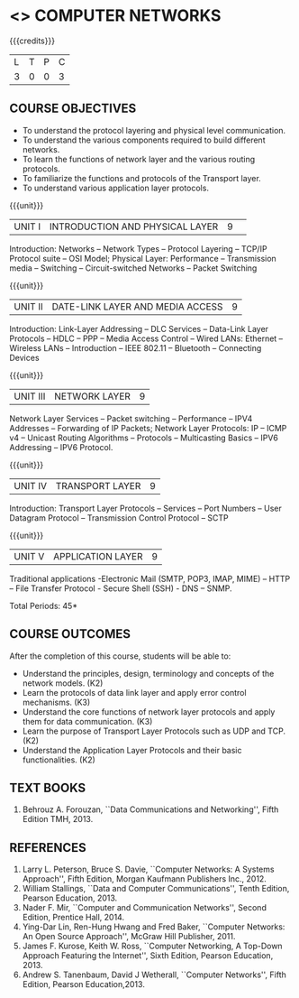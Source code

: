 * <<<501>>> COMPUTER NETWORKS
:properties:
:author:  Ms. S. V. Jansi Rani and Mr. N. Sujaudeen
:date: 
:date: 12-11-2018
:end:

#+startup: showall

{{{credits}}}
| L | T | P | C |
| 3 | 0 | 0 | 3 |
 
** COURSE OBJECTIVES
- To understand the protocol layering and physical level communication.
- To understand the various components required to build different networks.
- To learn the functions of network layer and the various routing protocols.
- To familiarize the functions and protocols of the Transport layer.
- To understand various application layer protocols.

{{{unit}}}
|UNIT I |INTRODUCTION AND PHYSICAL LAYER|9| 	
Introduction: Networks -- Network Types -- Protocol Layering -- TCP/IP
Protocol suite -- OSI Model; Physical Layer: Performance --
Transmission media -- Switching -- Circuit-switched Networks -- Packet
Switching

{{{unit}}}
|UNIT II | DATE-LINK LAYER AND MEDIA ACCESS | 9 |
Introduction: Link-Layer Addressing -- DLC Services -- Data-Link Layer
Protocols -- HDLC -- PPP -- Media Access Control -- Wired LANs:
Ethernet -- Wireless LANs -- Introduction -- IEEE 802.11 -- Bluetooth
-- Connecting Devices

{{{unit}}}
|UNIT III | NETWORK LAYER | 9 |
Network Layer Services -- Packet switching -- Performance -- IPV4
Addresses -- Forwarding of IP Packets; Network Layer Protocols: IP --
ICMP v4 -- Unicast Routing Algorithms -- Protocols -- Multicasting
Basics -- IPV6 Addressing -- IPV6 Protocol.

{{{unit}}}
|UNIT IV | TRANSPORT LAYER | 9 |
Introduction: Transport Layer Protocols -- Services -- Port Numbers --
User Datagram Protocol -- Transmission Control Protocol -- SCTP

{{{unit}}}
|UNIT V | APPLICATION LAYER | 9 |
Traditional applications -Electronic Mail (SMTP, POP3, IMAP, MIME) –
HTTP – File Transfer Protocol - Secure Shell (SSH) - DNS – SNMP.

\hfill *Total Periods: 45*

** COURSE OUTCOMES
After the completion of this course, students will be able to: 
- Understand the principles, design, terminology and concepts of the network models. (K2)
- Learn the protocols of data link layer and apply error control mechanisms. (K3)
- Understand the core functions of network layer protocols and apply them for data communication. (K3)
- Learn the purpose of Transport Layer Protocols such as UDP and TCP. (K2)
- Understand the Application Layer Protocols and their basic functionalities. (K2)


** TEXT BOOKS 
1. Behrouz A. Forouzan, ``Data Communications and Networking'', Fifth
   Edition TMH, 2013.

** REFERENCES
1. Larry L. Peterson, Bruce S. Davie, ``Computer Networks: A Systems Approach'', Fifth Edition, Morgan Kaufmann Publishers Inc., 2012.
2. William Stallings, ``Data and Computer Communications'', Tenth Edition, Pearson Education, 2013.
3. Nader F. Mir, ``Computer and Communication Networks'', Second Edition, Prentice Hall, 2014.
4. Ying-Dar Lin, Ren-Hung Hwang and Fred Baker, ``Computer Networks: An Open Source Approach'', McGraw Hill Publisher, 2011.
5. James F. Kurose, Keith W. Ross, ``Computer Networking, A Top-Down Approach Featuring the Internet'', Sixth Edition, Pearson
   Education, 2013.
6. Andrew S. Tanenbaum, David J Wetherall, ``Computer Networks'', Fifth Edition, Pearson Education,2013.
